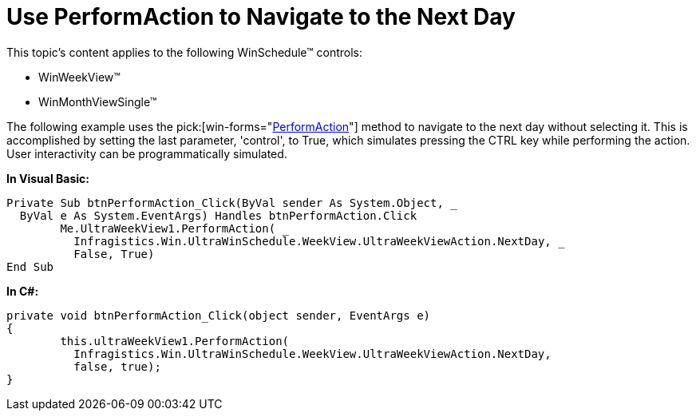 ﻿////

|metadata|
{
    "name": "winschedule-use-performaction-to-navigate-to-the-next-day",
    "controlName": ["WinSchedule"],
    "tags": ["Navigation"],
    "guid": "{60B11E5A-60F9-47E6-81F4-646E11CA4BBA}",  
    "buildFlags": [],
    "createdOn": "2005-07-07T00:00:00Z"
}
|metadata|
////

= Use PerformAction to Navigate to the Next Day

This topic's content applies to the following WinSchedule™ controls:

* WinWeekView™
* WinMonthViewSingle™

The following example uses the  pick:[win-forms="link:{ApiPlatform}win.ultrawinschedule{ApiVersion}~infragistics.win.ultrawinschedule.ultraweekview~performaction.html[PerformAction]"]  method to navigate to the next day without selecting it. This is accomplished by setting the last parameter, 'control', to True, which simulates pressing the CTRL key while performing the action. User interactivity can be programmatically simulated.

*In Visual Basic:*

----
Private Sub btnPerformAction_Click(ByVal sender As System.Object, _
  ByVal e As System.EventArgs) Handles btnPerformAction.Click
	Me.UltraWeekView1.PerformAction( _
	  Infragistics.Win.UltraWinSchedule.WeekView.UltraWeekViewAction.NextDay, _
	  False, True)
End Sub
----

*In C#:*

----
private void btnPerformAction_Click(object sender, EventArgs e)
{
	this.ultraWeekView1.PerformAction(
          Infragistics.Win.UltraWinSchedule.WeekView.UltraWeekViewAction.NextDay, 
          false, true);
}
----
